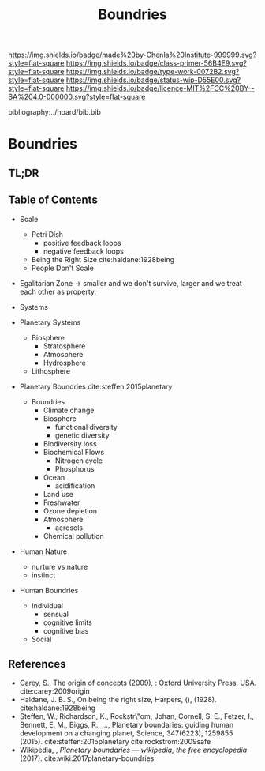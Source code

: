 #   -*- mode: org; fill-column: 60 -*-

#+TITLE: Boundries
#+STARTUP: showall
#+TOC: headlines 4
#+PROPERTY: filename

[[https://img.shields.io/badge/made%20by-Chenla%20Institute-999999.svg?style=flat-square]] 
[[https://img.shields.io/badge/class-primer-56B4E9.svg?style=flat-square]]
[[https://img.shields.io/badge/type-work-0072B2.svg?style=flat-square]]
[[https://img.shields.io/badge/status-wip-D55E00.svg?style=flat-square]]
[[https://img.shields.io/badge/licence-MIT%2FCC%20BY--SA%204.0-000000.svg?style=flat-square]]

bibliography:../hoard/bib.bib

* Boundries
:PROPERTIES:
:CUSTOM_ID:
:Name:     /home/deerpig/proj/chenla/warp/ww-boundries.org
:Created:  2018-03-21T18:48@Prek Leap (11.642600N-104.919210W)
:ID:       d12d937d-7901-4cbe-b165-1cbea44f0526
:VER:      574904971.750844647
:GEO:      48P-491193-1287029-15
:BXID:     proj:KDF6-1478
:Class:    primer
:Type:     work
:Status:   wip
:Licence:  MIT/CC BY-SA 4.0
:END:

** TL;DR
** Table of Contents

 - Scale
   - Petri Dish
     - positive feedback loops
     - negative feedback loops
   - Being the Right Size cite:haldane:1928being
   - People Don't Scale
 - Egalitarian Zone -> smaller and we don't survive, larger
   and we treat each other as property. 

 - Systems
#+begin_comment
Need to show how biosphere's work, and integrate the
boundries for each part of the system.  This is to show the
acceptible range within each system and the load it can
take, and mechanisms for regulating each part.

The Bios p-layer is certainly not homogenus -- we need a
pace-layer model which is mirrors the larger societal
pace-layer model so the two can be placed side by side.
#+end_comment

 - Planetary Systems
   - Biosphere
     - Stratosphere
     - Atmosphere
     - Hydrosphere
   - Lithosphere 

 - Planetary Boundries cite:steffen:2015planetary

   - Boundries
     - Climate change
     - Biosphere
       - functional diversity
       - genetic diversity
     - Biodiversity loss
     - Biochemical Flows
       - Nitrogen cycle
       - Phosphorus
     - Ocean
       - acidification
     - Land use
     - Freshwater
     - Ozone depletion
     - Atmosphere
       - aerosols
     - Chemical pollution
 - Human Nature
   - nurture vs nature
   - instinct
 - Human Boundries
   - Individual 
     - sensual
     - cognitive limits
     - cognitive bias
   - Social


** References
 - Carey, S., The origin of concepts (2009), : Oxford
   University Press, USA.  cite:carey:2009origin
 - Haldane, J. B. S., On being the right size, Harpers, (),
   (1928).
   cite:haldane:1928being
 - Steffen, W., Richardson, K., Rockstr\"om, Johan, Cornell,
   S. E., Fetzer, I., Bennett, E. M., Biggs, R., …,
   Planetary boundaries: guiding human development on a
   changing planet, Science, 347(6223), 1259855 (2015).
   cite:steffen:2015planetary 
   cite:rockstrom:2009safe
 - Wikipedia, , /Planetary boundaries --- wikipedia, the free encyclopedia/ (2017).
   cite:wiki:2017planetary-boundries
